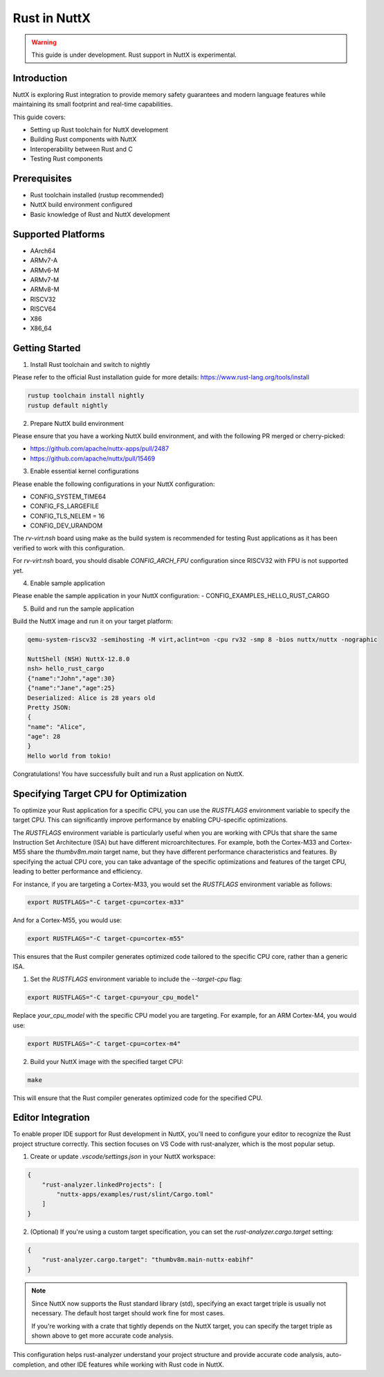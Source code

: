 ===============
Rust in NuttX
===============

.. warning::
    This guide is under development. Rust support in NuttX is experimental.

Introduction
============
NuttX is exploring Rust integration to provide memory safety guarantees and modern
language features while maintaining its small footprint and real-time capabilities.

This guide covers:

- Setting up Rust toolchain for NuttX development
- Building Rust components with NuttX
- Interoperability between Rust and C
- Testing Rust components

Prerequisites
=============
- Rust toolchain installed (rustup recommended)
- NuttX build environment configured
- Basic knowledge of Rust and NuttX development

Supported Platforms
===================
- AArch64
- ARMv7-A
- ARMv6-M
- ARMv7-M
- ARMv8-M
- RISCV32
- RISCV64
- X86
- X86_64

Getting Started
===============
1. Install Rust toolchain and switch to nightly

Please refer to the official Rust installation guide for more details: https://www.rust-lang.org/tools/install

.. code-block:: bash

    rustup toolchain install nightly
    rustup default nightly

2. Prepare NuttX build environment

Please ensure that you have a working NuttX build environment, and with the following PR merged or cherry-picked:

- https://github.com/apache/nuttx-apps/pull/2487
- https://github.com/apache/nuttx/pull/15469

3. Enable essential kernel configurations

Please enable the following configurations in your NuttX configuration:

- CONFIG_SYSTEM_TIME64
- CONFIG_FS_LARGEFILE
- CONFIG_TLS_NELEM = 16
- CONFIG_DEV_URANDOM

The `rv-virt:nsh` board using make as the build system is recommended for testing Rust applications as it has been verified to work with this configuration.

For `rv-virt:nsh` board, you should disable `CONFIG_ARCH_FPU` configuration since RISCV32 with FPU is not supported yet.

4. Enable sample application

Please enable the sample application in your NuttX configuration:
- CONFIG_EXAMPLES_HELLO_RUST_CARGO

5. Build and run the sample application

Build the NuttX image and run it on your target platform:

.. code-block:: bash

    qemu-system-riscv32 -semihosting -M virt,aclint=on -cpu rv32 -smp 8 -bios nuttx/nuttx -nographic

    NuttShell (NSH) NuttX-12.8.0
    nsh> hello_rust_cargo
    {"name":"John","age":30}
    {"name":"Jane","age":25}
    Deserialized: Alice is 28 years old
    Pretty JSON:
    {
    "name": "Alice",
    "age": 28
    }
    Hello world from tokio!

Congratulations! You have successfully built and run a Rust application on NuttX.

Specifying Target CPU for Optimization
======================================
To optimize your Rust application for a specific CPU, you can use the `RUSTFLAGS` environment variable to specify the target CPU. This can significantly improve performance by enabling CPU-specific optimizations.

The `RUSTFLAGS` environment variable is particularly useful when you are working with CPUs that share the same Instruction Set Architecture (ISA) but have different microarchitectures. For example, both the Cortex-M33 and Cortex-M55 share the `thumbv8m.main` target name, but they have different performance characteristics and features. By specifying the actual CPU core, you can take advantage of the specific optimizations and features of the target CPU, leading to better performance and efficiency.

For instance, if you are targeting a Cortex-M33, you would set the `RUSTFLAGS` environment variable as follows:

.. code-block:: bash

    export RUSTFLAGS="-C target-cpu=cortex-m33"

And for a Cortex-M55, you would use:

.. code-block:: bash

    export RUSTFLAGS="-C target-cpu=cortex-m55"

This ensures that the Rust compiler generates optimized code tailored to the specific CPU core, rather than a generic ISA.

1. Set the `RUSTFLAGS` environment variable to include the `--target-cpu` flag:

.. code-block:: bash

    export RUSTFLAGS="-C target-cpu=your_cpu_model"

Replace `your_cpu_model` with the specific CPU model you are targeting. For example, for an ARM Cortex-M4, you would use:

.. code-block:: bash

    export RUSTFLAGS="-C target-cpu=cortex-m4"

2. Build your NuttX image with the specified target CPU:

.. code-block:: bash

    make

This will ensure that the Rust compiler generates optimized code for the specified CPU.

Editor Integration
==================
To enable proper IDE support for Rust development in NuttX, you'll need to configure your editor to recognize the Rust project structure correctly. This section focuses on VS Code with rust-analyzer, which is the most popular setup.

1. Create or update `.vscode/settings.json` in your NuttX workspace:

.. code-block:: json

    {
        "rust-analyzer.linkedProjects": [
            "nuttx-apps/examples/rust/slint/Cargo.toml"
        ]
    }

2. (Optional) If you're using a custom target specification, you can set the `rust-analyzer.cargo.target` setting:

.. code-block:: json

    {
        "rust-analyzer.cargo.target": "thumbv8m.main-nuttx-eabihf"
    }

.. note::
    Since NuttX now supports the Rust standard library (std), specifying an exact target triple is usually not necessary. The default host target should work fine for most cases.

    If you're working with a crate that tightly depends on the NuttX target, you can specify the target triple as shown above to get more accurate code analysis.

This configuration helps rust-analyzer understand your project structure and provide accurate code analysis, auto-completion, and other IDE features while working with Rust code in NuttX.
